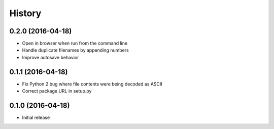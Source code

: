.. :changelog:

History
-------

0.2.0 (2016-04-18)
++++++++++++++++++

- Open in browser when run from the command line
- Handle duplicate filenames by appending numbers
- Improve autosave behavior

0.1.1 (2016-04-18)
++++++++++++++++++

- Fix Python 2 bug where file contents were being decoded as ASCII
- Correct package URL in setup.py

0.1.0 (2016-04-18)
++++++++++++++++++

- Initial release
